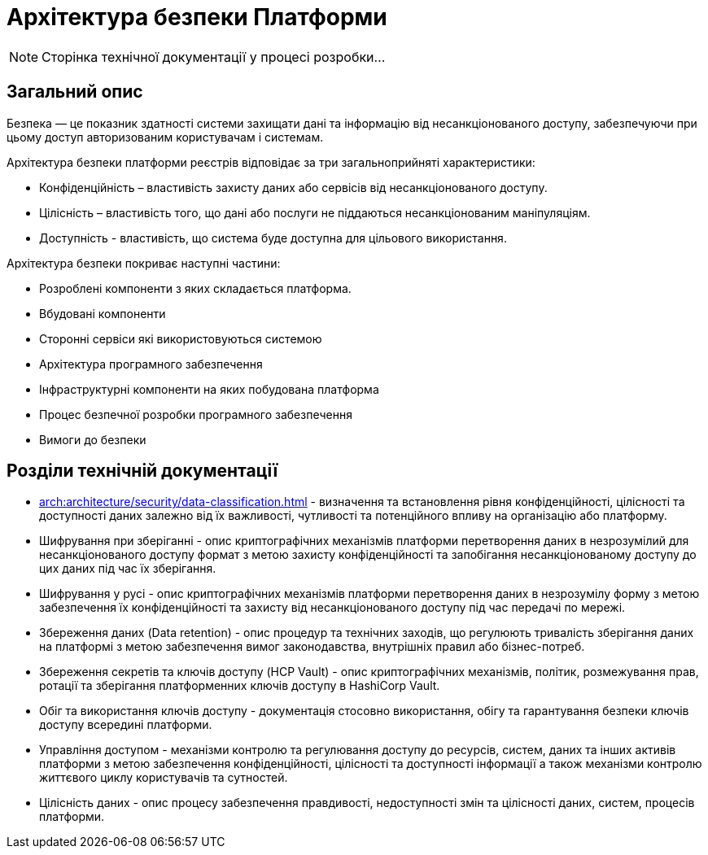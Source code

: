 = Архітектура безпеки Платформи

[NOTE]
--
Сторінка технічної документації у процесі розробки...
--

== Загальний опис

Безпека — це показник здатності системи захищати дані та інформацію від несанкціонованого доступу, забезпечуючи при цьому доступ авторизованим користувачам і системам.

Архітектура безпеки платформи реєстрів відповідає за три загальноприйняті характеристики:

* Конфіденційність – властивість захисту даних або сервісів від несанкціонованого доступу.
* Цілісність – властивість того, що дані або послуги не піддаються несанкціонованим маніпуляціям.
* Доступність - властивість, що система буде доступна для цільового використання.

Архітектура безпеки покриває наступні частини:

* Розроблені компоненти з яких складається платформа.
* Вбудовані компоненти
* Сторонні сервіси які використовуються системою
* Архітектура програмного забезпечення
* Інфраструктурні компоненти на яких побудована платформа
* Процес безпечної розробки програмного забезпечення
* Вимоги до безпеки

== Розділи технічній документації

* xref:arch:architecture/security/data-classification.adoc[] - визначення та встановлення рівня конфіденційності, цілісності та доступності даних залежно від їх важливості, чутливості та потенційного впливу на організацію або платформу.
* Шифрування при зберіганні - опис криптографічних механізмів платформи перетворення даних в незрозумілий для несанкціонованого доступу формат з метою захисту конфіденційності та запобігання несанкціонованому доступу до цих даних під час їх зберігання.
* Шифрування у русі - опис криптографічних механізмів платформи перетворення даних в незрозумілу форму з метою забезпечення їх конфіденційності та захисту від несанкціонованого доступу під час передачі по мережі.
* Збереження даних (Data retention) - опис процедур та технічних заходів, що регулюють тривалість зберігання даних на платформі з метою забезпечення вимог законодавства, внутрішніх правил або бізнес-потреб.
* Збереження секретів та ключів доступу (HCP Vault) - опис криптографічних механізмів, політик, розмежування прав, ротації та зберігання платформенних ключів доступу в HashiCorp Vault.
* Обіг та використання ключів доступу - документація стосовно використання, обігу та гарантування безпеки ключів доступу всередині платформи.
* Управління доступом - механізми контролю та регулювання доступу до ресурсів, систем, даних та інших активів платформи з метою забезпечення конфіденційності, цілісності та доступності інформації а також механізми контролю життєвого циклу користувачів та сутностей.
* Цілісність даних - опис процесу забезпечення правдивості, недоступності змін та цілісності даних, систем, процесів платформи.